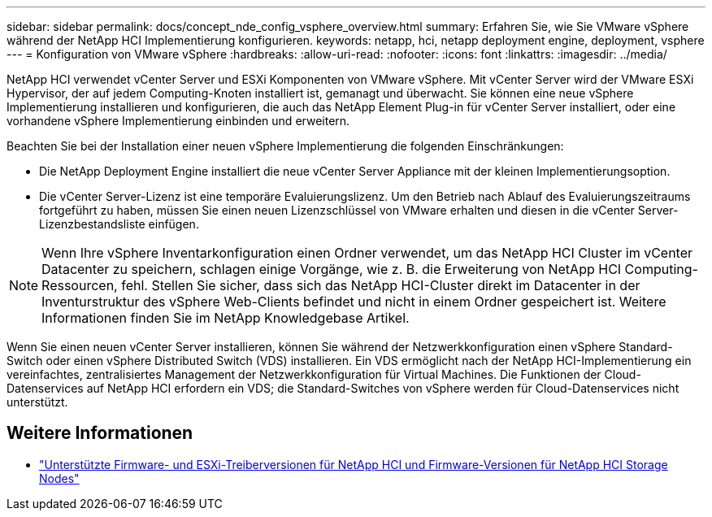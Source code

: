 ---
sidebar: sidebar 
permalink: docs/concept_nde_config_vsphere_overview.html 
summary: Erfahren Sie, wie Sie VMware vSphere während der NetApp HCI Implementierung konfigurieren. 
keywords: netapp, hci, netapp deployment engine, deployment, vsphere 
---
= Konfiguration von VMware vSphere
:hardbreaks:
:allow-uri-read: 
:nofooter: 
:icons: font
:linkattrs: 
:imagesdir: ../media/


[role="lead"]
NetApp HCI verwendet vCenter Server und ESXi Komponenten von VMware vSphere. Mit vCenter Server wird der VMware ESXi Hypervisor, der auf jedem Computing-Knoten installiert ist, gemanagt und überwacht. Sie können eine neue vSphere Implementierung installieren und konfigurieren, die auch das NetApp Element Plug-in für vCenter Server installiert, oder eine vorhandene vSphere Implementierung einbinden und erweitern.

Beachten Sie bei der Installation einer neuen vSphere Implementierung die folgenden Einschränkungen:

* Die NetApp Deployment Engine installiert die neue vCenter Server Appliance mit der kleinen Implementierungsoption.
* Die vCenter Server-Lizenz ist eine temporäre Evaluierungslizenz. Um den Betrieb nach Ablauf des Evaluierungszeitraums fortgeführt zu haben, müssen Sie einen neuen Lizenzschlüssel von VMware erhalten und diesen in die vCenter Server-Lizenzbestandsliste einfügen.



NOTE: Wenn Ihre vSphere Inventarkonfiguration einen Ordner verwendet, um das NetApp HCI Cluster im vCenter Datacenter zu speichern, schlagen einige Vorgänge, wie z. B. die Erweiterung von NetApp HCI Computing-Ressourcen, fehl. Stellen Sie sicher, dass sich das NetApp HCI-Cluster direkt im Datacenter in der Inventurstruktur des vSphere Web-Clients befindet und nicht in einem Ordner gespeichert ist. Weitere Informationen finden Sie im NetApp Knowledgebase Artikel.

Wenn Sie einen neuen vCenter Server installieren, können Sie während der Netzwerkkonfiguration einen vSphere Standard-Switch oder einen vSphere Distributed Switch (VDS) installieren. Ein VDS ermöglicht nach der NetApp HCI-Implementierung ein vereinfachtes, zentralisiertes Management der Netzwerkkonfiguration für Virtual Machines. Die Funktionen der Cloud-Datenservices auf NetApp HCI erfordern ein VDS; die Standard-Switches von vSphere werden für Cloud-Datenservices nicht unterstützt.



== Weitere Informationen

* link:firmware_driver_versions.html["Unterstützte Firmware- und ESXi-Treiberversionen für NetApp HCI und Firmware-Versionen für NetApp HCI Storage Nodes"]

